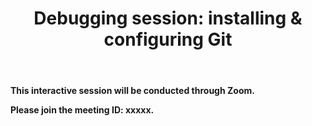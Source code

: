 #+title: Debugging session: installing & configuring Git
#+description: Interactive
#+colordes: #cc0066
#+slug: git-04-debug
#+weight: 4

#+OPTIONS: toc:nil

#+BEGIN_interactivebox
*This interactive session will be conducted through Zoom.*

*Please join the meeting ID: xxxxx.*
#+END_interactivebox
